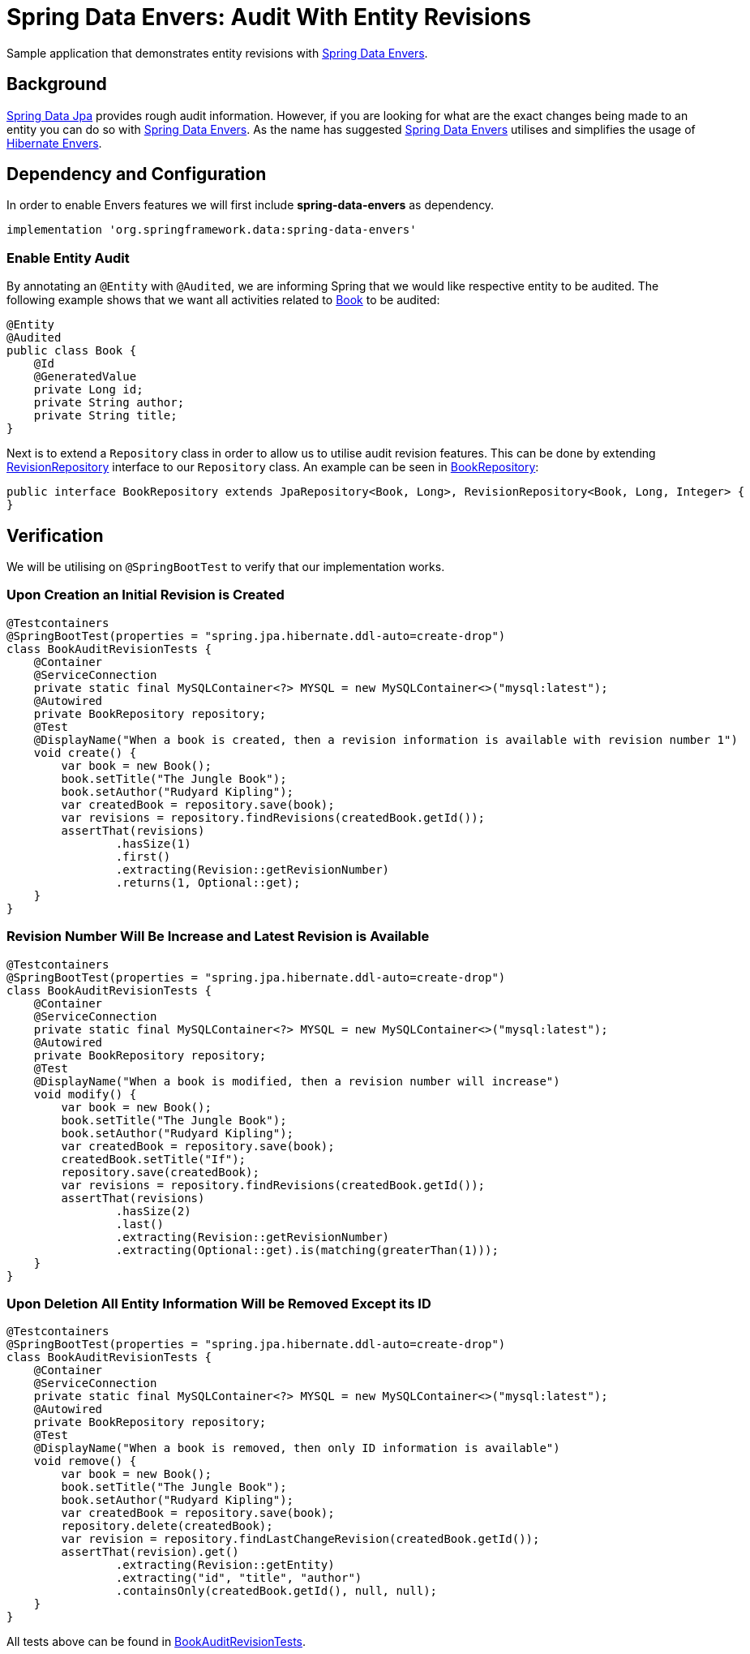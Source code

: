 = Spring Data Envers: Audit With Entity Revisions
:source-highlighter: highlight.js
:nofooter:
:icons: font
:url-quickref: https://github.com/rashidi/spring-boot-tutorials/tree/master/data-envers-audit

Sample application that demonstrates entity revisions with http://projects.spring.io/spring-data-envers/[Spring Data Envers].


== Background
https://projects.spring.io/spring-data-jpa/[Spring Data Jpa] provides rough audit information. However, if you are looking for what are the exact changes being
made to an entity you can do so with http://projects.spring.io/spring-data-envers/[Spring Data Envers].
As the name has suggested http://projects.spring.io/spring-data-envers/[Spring Data Envers] utilises and simplifies the usage of http://hibernate.org/orm/envers/[Hibernate Envers].

== Dependency and Configuration
In order to enable Envers features we will first include *spring-data-envers* as dependency.

[source,groovy]
----
implementation 'org.springframework.data:spring-data-envers'
----

=== Enable Entity Audit
By annotating an `@Entity` with `@Audited`, we are informing Spring that we would like respective entity to be audited.
The following example shows that we want all activities related to link:{url-quickref}/src/main/java/zin/rashidi/boot/data/envers/book/Book.java[Book] to be audited:

[source,java]
----
@Entity
@Audited
public class Book {
    @Id
    @GeneratedValue
    private Long id;
    private String author;
    private String title;
}
----

Next is to extend a `Repository` class in order to allow us to utilise audit revision features. This can be done by extending
https://github.com/spring-projects/spring-data-commons/blob/master/src/main/java/org/springframework/data/repository/history/RevisionRepository.java[RevisionRepository] interface to our `Repository` class. An example can be seen in link:{url-quickref}/src/main/java/zin/rashidi/boot/data/envers/book/BookRepository.java[BookRepository]:

[source,java]
----
public interface BookRepository extends JpaRepository<Book, Long>, RevisionRepository<Book, Long, Integer> {
}
----

== Verification
We will be utilising on `@SpringBootTest` to verify that our implementation works.

=== Upon Creation an Initial Revision is Created

[source,java]
----
@Testcontainers
@SpringBootTest(properties = "spring.jpa.hibernate.ddl-auto=create-drop")
class BookAuditRevisionTests {
    @Container
    @ServiceConnection
    private static final MySQLContainer<?> MYSQL = new MySQLContainer<>("mysql:latest");
    @Autowired
    private BookRepository repository;
    @Test
    @DisplayName("When a book is created, then a revision information is available with revision number 1")
    void create() {
        var book = new Book();
        book.setTitle("The Jungle Book");
        book.setAuthor("Rudyard Kipling");
        var createdBook = repository.save(book);
        var revisions = repository.findRevisions(createdBook.getId());
        assertThat(revisions)
                .hasSize(1)
                .first()
                .extracting(Revision::getRevisionNumber)
                .returns(1, Optional::get);
    }
}
----

=== Revision Number Will Be Increase and Latest Revision is Available

[source,java]
----
@Testcontainers
@SpringBootTest(properties = "spring.jpa.hibernate.ddl-auto=create-drop")
class BookAuditRevisionTests {
    @Container
    @ServiceConnection
    private static final MySQLContainer<?> MYSQL = new MySQLContainer<>("mysql:latest");
    @Autowired
    private BookRepository repository;
    @Test
    @DisplayName("When a book is modified, then a revision number will increase")
    void modify() {
        var book = new Book();
        book.setTitle("The Jungle Book");
        book.setAuthor("Rudyard Kipling");
        var createdBook = repository.save(book);
        createdBook.setTitle("If");
        repository.save(createdBook);
        var revisions = repository.findRevisions(createdBook.getId());
        assertThat(revisions)
                .hasSize(2)
                .last()
                .extracting(Revision::getRevisionNumber)
                .extracting(Optional::get).is(matching(greaterThan(1)));
    }
}
----

=== Upon Deletion All Entity Information Will be Removed Except its ID

[source,java]
----
@Testcontainers
@SpringBootTest(properties = "spring.jpa.hibernate.ddl-auto=create-drop")
class BookAuditRevisionTests {
    @Container
    @ServiceConnection
    private static final MySQLContainer<?> MYSQL = new MySQLContainer<>("mysql:latest");
    @Autowired
    private BookRepository repository;
    @Test
    @DisplayName("When a book is removed, then only ID information is available")
    void remove() {
        var book = new Book();
        book.setTitle("The Jungle Book");
        book.setAuthor("Rudyard Kipling");
        var createdBook = repository.save(book);
        repository.delete(createdBook);
        var revision = repository.findLastChangeRevision(createdBook.getId());
        assertThat(revision).get()
                .extracting(Revision::getEntity)
                .extracting("id", "title", "author")
                .containsOnly(createdBook.getId(), null, null);
    }
}
----

All tests above can be found in link:{url-quickref}/src/test/java/zin/rashidi/boot/data/envers/BookAuditRevisionTests.java[BookAuditRevisionTests].

